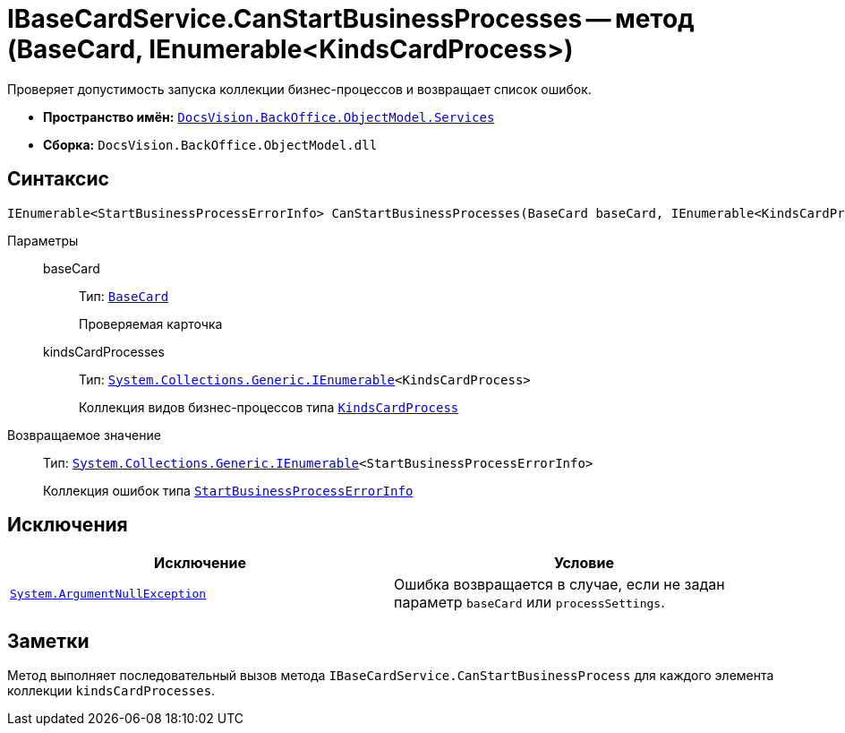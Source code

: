 = IBaseCardService.CanStartBusinessProcesses -- метод (BaseCard, IEnumerable<KindsCardProcess>)

Проверяет допустимость запуска коллекции бизнес-процессов и возвращает список ошибок.

* *Пространство имён:* `xref:BackOffice-ObjectModel-Services-Entities:Services_NS.adoc[DocsVision.BackOffice.ObjectModel.Services]`
* *Сборка:* `DocsVision.BackOffice.ObjectModel.dll`

== Синтаксис

[source,csharp]
----
IEnumerable<StartBusinessProcessErrorInfo> CanStartBusinessProcesses(BaseCard baseCard, IEnumerable<KindsCardProcess> kindsCardProcesses)
----

Параметры::
baseCard:::
Тип: `xref:BackOffice-ObjectModel-BaseCard:BaseCard_CL.adoc[BaseCard]`
+
Проверяемая карточка

kindsCardProcesses:::
Тип: `http://msdn.microsoft.com/ru-ru/library/9eekhta0.aspx[System.Collections.Generic.IEnumerable]<KindsCardProcess>`
+
Коллекция видов бизнес-процессов типа `xref:BackOffice-ObjectModel-Kinds:KindsCardProcess_CL.adoc[KindsCardProcess]`

Возвращаемое значение::
Тип: `http://msdn.microsoft.com/ru-ru/library/9eekhta0.aspx[System.Collections.Generic.IEnumerable]<StartBusinessProcessErrorInfo>`
+
Коллекция ошибок типа `xref:BackOffice-ObjectModel-Services-Entities:Entities/StartBusinessProcessErrorInfo_CL.adoc[StartBusinessProcessErrorInfo]`

== Исключения

[cols=",",options="header"]
|===
|Исключение |Условие
|`http://msdn.microsoft.com/ru-ru/library/system.argumentnullexception.aspx[System.ArgumentNullException]` |Ошибка возвращается в случае, если не задан параметр `baseCard` или `processSettings`.
|===

== Заметки

Метод выполняет последовательный вызов метода `IBaseCardService.CanStartBusinessProcess` для каждого элемента коллекции `kindsCardProcesses`.
